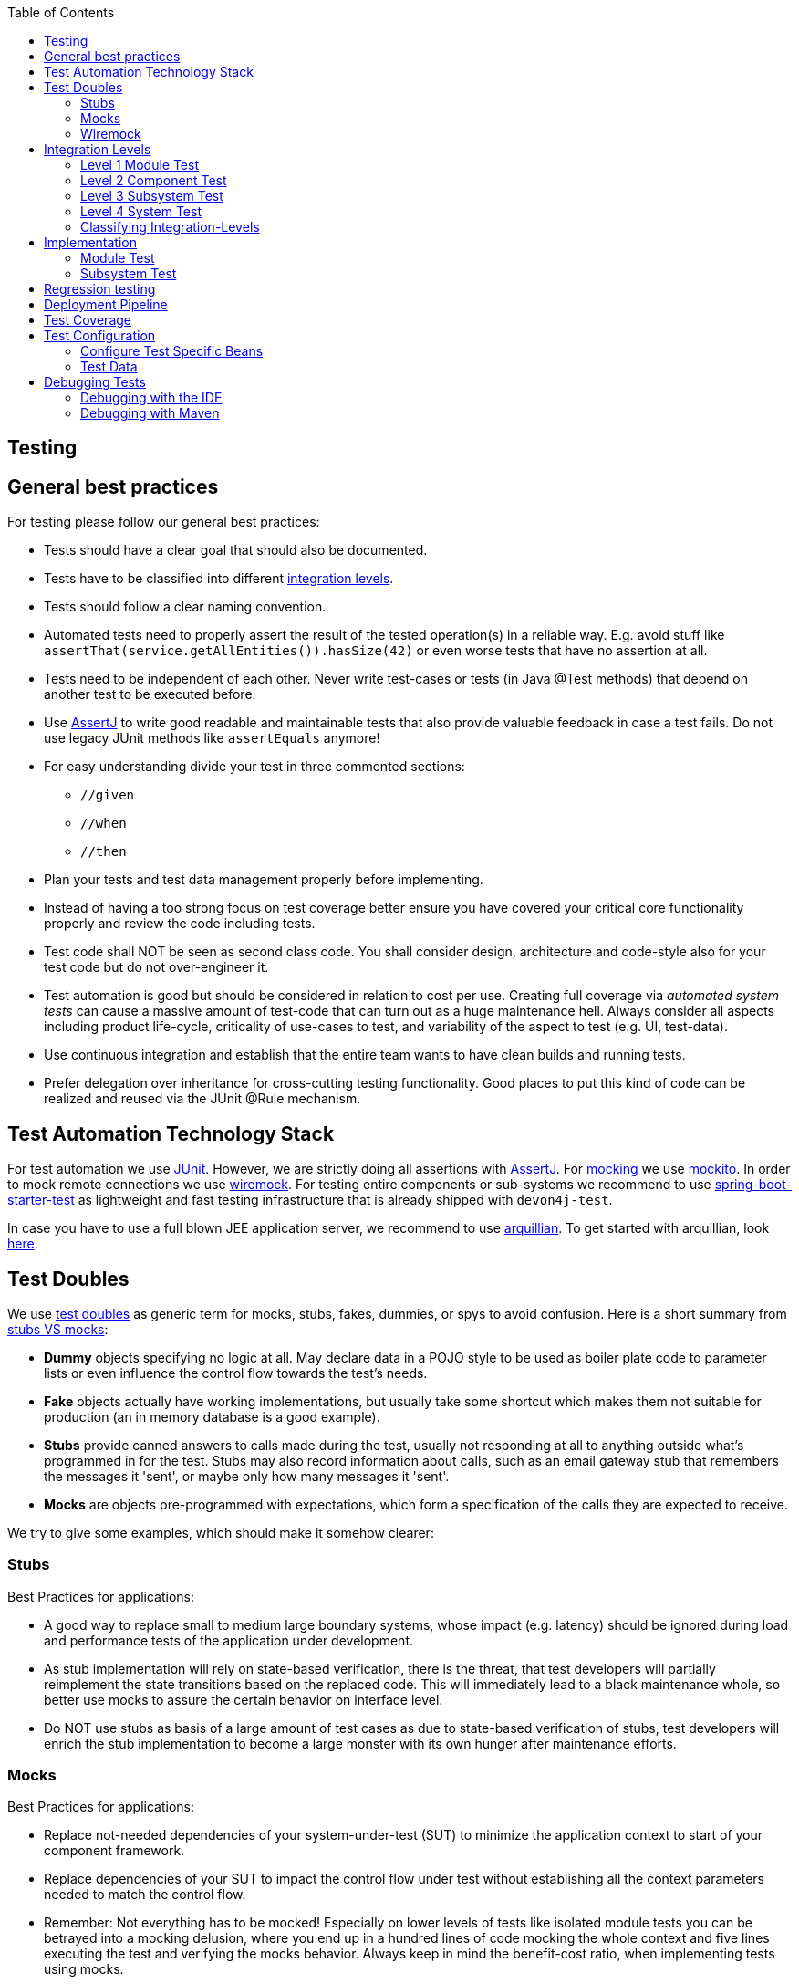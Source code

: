 :toc: macro
toc::[]

== Testing

== General best practices
For testing please follow our general best practices:

* Tests should have a clear goal that should also be documented.
* Tests have to be classified into different xref:integration-levels[integration levels].
* Tests should follow a clear naming convention.
* Automated tests need to properly assert the result of the tested operation(s) in a reliable way. E.g. avoid stuff like `assertThat(service.getAllEntities()).hasSize(42)` or even worse tests that have no assertion at all.
* Tests need to be independent of each other. Never write test-cases or tests (in Java +@Test+ methods) that depend on another test to be executed before. 
* Use http://joel-costigliola.github.io/assertj/[AssertJ] to write good readable and maintainable tests that also provide valuable feedback in case a test fails. Do not use legacy JUnit methods like `assertEquals` anymore!
* For easy understanding divide your test in three commented sections:
** `//given`
** `//when`
** `//then`
* Plan your tests and test data management properly before implementing.
* Instead of having a too strong focus on test coverage better ensure you have covered your critical core functionality properly and review the code including tests.
* Test code shall NOT be seen as second class code. You shall consider design, architecture and code-style also for your test code but do not over-engineer it.
* Test automation is good but should be considered in relation to cost per use. Creating full coverage via _automated system tests_ can cause a massive amount of test-code that can turn out as a huge maintenance hell. Always consider all aspects including product life-cycle, criticality of use-cases to test, and variability of the aspect to test (e.g. UI, test-data).
* Use continuous integration and establish that the entire team wants to have clean builds and running tests.
* Prefer delegation over inheritance for cross-cutting testing functionality. Good places to put this kind of code can be realized and reused via the JUnit +@Rule+ mechanism.

== Test Automation Technology Stack
For test automation we use http://junit.org/[JUnit]. However, we are strictly doing all assertions with http://joel-costigliola.github.io/assertj/[AssertJ]. For xref:test-doubles[mocking] we use http://mockito.org/[mockito].
In order to mock remote connections we use xref:wiremock[wiremock].
For testing entire components or sub-systems we recommend to use https://docs.spring.io/spring-boot/docs/current/reference/html/boot-features-testing.html[spring-boot-starter-test] as lightweight and fast testing infrastructure that is already shipped with `devon4j-test`.

In case you have to use a full blown JEE application server, we recommend to use http://arquillian.org/[arquillian]. To get started with arquillian, look http://arquillian.org/guides/getting_started/index.html#add_the_arquillian_apis[here].

== Test Doubles
We use http://xunitpatterns.com/Using%20Test%20Doubles.html[test doubles] as generic term for mocks, stubs, fakes, dummies, or spys to avoid confusion. Here is a short summary from http://martinfowler.com/articles/mocksArentStubs.html[stubs VS mocks]:

* **Dummy** objects specifying no logic at all. May declare data in a POJO style to be used as boiler plate code to parameter lists or even influence the control flow towards the test's needs.
* **Fake** objects actually have working implementations, but usually take some shortcut which makes them not suitable for production (an in memory database is a good example).
* **Stubs** provide canned answers to calls made during the test, usually not responding at all to anything outside what's programmed in for the test. Stubs may also record information about calls, such as an email gateway stub that remembers the messages it 'sent', or maybe only how many messages it 'sent'.
* **Mocks** are objects pre-programmed with expectations, which form a specification of the calls they are expected to receive.

We try to give some examples, which should make it somehow clearer:

=== Stubs
Best Practices for applications:

* A good way to replace small to medium large boundary systems, whose impact (e.g. latency) should be ignored during load and performance tests of the application under development.
* As stub implementation will rely on state-based verification, there is the threat, that test developers will partially reimplement the state transitions based on the replaced code. This will immediately lead to a black maintenance whole, so better use mocks to assure the certain behavior on interface level.
* Do NOT use stubs as basis of a large amount of test cases as due to state-based verification of stubs, test developers will enrich the stub implementation to become a large monster with its own hunger after maintenance efforts.

=== Mocks
Best Practices for applications:

* Replace not-needed dependencies of your system-under-test (SUT) to minimize the application context to start of your component framework.
* Replace dependencies of your SUT to impact the control flow under test without establishing all the context parameters needed to match the control flow.
* Remember: Not everything has to be mocked! Especially on lower levels of tests like isolated module tests you can be betrayed into a mocking delusion, where you end up in a hundred lines of code mocking the whole context and five lines executing the test and verifying the mocks behavior. Always keep in mind the benefit-cost ratio, when implementing tests using mocks.

=== Wiremock
//Wiremock is not used in the current Application
If you need to mock remote connections such as HTTP-Servers, wiremock offers easy to use functionality. For a full description see the http://wiremock.org/[homepage] or the https://github.com/tomakehurst/wiremock[github repository]. Wiremock can be used either as a JUnit Rule, in Java outside of JUnit or as a standalone process. The mocked server can be configured to respond to specific requests in a given way via a fluent Java API, JSON files and JSON over HTTP. An example as an integration to JUnit can look as follows.
[source,java]
-------------------------------------------
import static com.github.tomakehurst.wiremock.core.WireMockConfiguration.wireMockConfig;
import com.github.tomakehurst.wiremock.junit.WireMockRule;

public class WireMockOfferImport{

  @Rule
  public WireMockRule mockServer = new WireMockRule(wireMockConfig().dynamicPort());

  @Test
  public void requestDataTest() throws Exception {
  int port = this.mockServer.port();
  ...}
-------------------------------------------
This creates a server on a randomly chosen free port on the running machine. You can also specify the port to be used if wanted. Other than that there are several options to further configure the server. This includes HTTPs, proxy settings, file locations, logging and extensions.
//We could replace this with a test example from com.devonfw.application.mtsj.dishmanagement.logic.impl
[source,java]
-------------------------------------------
  @Test
  public void requestDataTest() throws Exception {
      this.mockServer.stubFor(get(urlEqualTo("/new/offers")).withHeader("Accept", equalTo("application/json"))
      .withHeader("Authorization", containing("Basic")).willReturn(aResponse().withStatus(200).withFixedDelay(1000)
      .withHeader("Content-Type", "application/json").withBodyFile("/wireMockTest/jsonBodyFile.json")));
  }
-------------------------------------------
This will stub the URL `localhost:port/new/offers` to respond with a status 200 message containing a header (`Content-Type: application/json`) and a body with content given in `jsonBodyFile.json` if the request matches several conditions.
It has to be a GET request to `../new/offers` with the two given header properties.

Note that by default files are located in `src/test/resources/__files/`. When using only one WireMock server one can omit the `this.mockServer` in before the `stubFor` call (static method).
You can also add a fixed delay to the response or processing delay with `WireMock.addRequestProcessingDelay(time)` in order to test for timeouts. 

WireMock can also respond with different corrupted messages to simulate faulty behaviour. 
[source,java]
-------------------------------------------
@Test(expected = ResourceAccessException.class)
public void faultTest() {

    this.mockServer.stubFor(get(urlEqualTo("/fault")).willReturn(aResponse()
    .withFault(Fault.MALFORMED_RESPONSE_CHUNK)));
...}
-------------------------------------------
A GET request to `../fault` returns an OK status header, then garbage, and then closes the connection.

== Integration Levels
There are many discussions about the right level of integration for test automation. Sometimes it is better to focus on small, isolated modules of the system - whatever a "module" may be. In other cases it makes more sense to test integrated groups of modules. Because there is no universal answer to this question, devonfw only defines a common terminology for what could be tested. Each project must make its own decision where to put the focus of test automation. There is no worldwide accepted terminology for the integration levels of testing. In general we consider http://istqbexamcertification.com/what-are-software-testing-levels/[ISTQB]. However, with a technical focus on test automation we want to get more precise.

The following picture shows a simplified view of an application based on the link:architecture.adoc#technical-architecture[devonfw reference architecture]. We define four integration levels that are explained in detail below. 
The boxes in the picture contain parenthesized numbers. These numbers depict the lowest integration level, a box belongs to. Higher integration levels also contain all boxes of lower integration levels. When writing tests for a given integration level, related boxes with a lower integration level must be replaced by test xref:test-doubles[doubles] or drivers.

image::images/integration-levels.png["Integration Levels",scaledwidth="80%",align="center"]

The main difference between the integration levels is the amount of infrastructure needed to test them. The more infrastructure you need, the more bugs you will find, but the more instable and the slower your tests will be. So each project has to make a trade-off between pros and contras of including much infrastructure in tests and has to select the integration levels that fit best to the project. 

Consider, that more infrastructure does not automatically lead to a better bug-detection. There may be bugs in your software that are masked by bugs in the infrastructure. The best way to find those bugs is to test with very few infrastructure.

External systems do not belong to any of the integration levels defined here. devonfw does not recommend involving real external systems in test automation. This means, they have to be replaced by test xref:test-doubles[doubles] in automated tests. An exception may be external systems that are fully under control of the own development team.

The following chapters describe the four integration levels.

=== Level 1 Module Test
The goal of a _isolated module test_ is to provide fast feedback to the developer. Consequently, isolated module tests must not have any interaction with the client, the database, the file system, the network, etc.

An isolated module test is testing a single classes or at least a small set of classes in isolation. If such classes depend on other components or external resources, etc. these shall be replaced with a xref:test-doubles[test double].

[source,java]
----
public class MyClassTest extends ModuleTest {

  @Test
  public void testMyClass() {

    // given
    MyClass myClass = new MyClass();
    // when
    String value = myClass.doSomething();
    // then
    assertThat(value).isEqualTo("expected value");
  }

}
----

For an advanced example see https://github.com/devonfw/devon4j/blob/develop/modules/rest/src/test/java/com/devonfw/module/rest/service/impl/RestServiceExceptionFacadeTest.java[here].

=== Level 2 Component Test

A http://istqbexamcertification.com/what-is-component-testing/[_component test_] aims to test components or component parts as a unit.
These tests typically run with a (light-weight) infrastructure such as spring-boot-starter-test and can access resources such as a database (e.g. for DAO tests).
Further, no remote communication is intended here. Access to external systems shall be replaced by a xref:test-doubles[test double].

With devon4j and spring you can write a component-test as easy as illustrated in the following example:
[source,java]
----
@SpringBootTest(classes = { MySpringBootApp.class }, webEnvironment = WebEnvironment.NONE)
public class UcFindCountryTest extends ComponentTest {
  @Inject
  private UcFindCountry ucFindCountry;

  @Test
  public void testFindCountry() {

    // given
    String countryCode = "de";

    // when
    TestUtil.login("user", MyAccessControlConfig.FIND_COUNTRY);
    CountryEto country = this.ucFindCountry.findCountry(countryCode);

    // then
    assertThat(country).isNotNull();
    assertThat(country.getCountryCode()).isEqualTo(countryCode);
    assertThat(country.getName()).isEqualTo("Germany");
  }
}
----
This test will start the entire spring-context of your app (`MySpringBootApp`). Within the test spring will inject according spring-beans into all your fields annotated with `@Inject`. In the test methods you can use these spring-beans and perform your actual tests. This pattern can be used for testing DAOs/Repositories, Use-Cases, or any other spring-bean with its entire configuration including database and transactions.

When you are testing use-cases your link:guide-access-control.adoc#configuration-on-java-method-level[authorization] will also be in place. Therefore, you have to simulate a logon in advance what is done via the `login` method in the above example.  The test-infrastructure will automatically do a `logout` for you after each test method in `doTearDown`.

=== Level 3 Subsystem Test
A _subsystem test_ runs against the external interfaces (e.g. HTTP service) of the integrated subsystem. Subsystem tests of the client subsystem are described in the https://github.com/devonfw/devon4ng/blob/master/documentation/guide-testing.adoc[devon4ng testing guide]. In devon4j the server (JEE application) is the subsystem under test. The tests act as a client (e.g. service consumer) and the server has to be integrated and started in a container.

With devon4j and spring you can write a subsystem-test as easy as illustrated in the following example:
[source,java]
----
@SpringBootTest(classes = { MySpringBootApp.class }, webEnvironment = WebEnvironment.RANDOM_PORT)
public class CountryRestServiceTest extends SubsystemTest {

  @Inject
  private ServiceClientFactory serviceClientFactory;
 
  @Test
  public void testFindCountry() {

    // given
    String countryCode = "de";

    // when
    CountryRestService service = this.serviceClientFactory.create(CountryRestService.class);
    CountryEto country = service.findCountry(countryCode);

    // then
    assertThat(country).isNotNull();
    assertThat(country.getCountryCode()).isEqualTo(countryCode);
    assertThat(country.getName()).isEqualTo("Germany");
  }
}
----
Even though not obvious on the first look this test will start your entire application as a server on a free random port (so that it works in CI with parallel builds for different branches) and tests the invocation of a (REST) service including (un)marshalling of data (e.g. as JSON) and transport via HTTP (all in the invocation of the `findCountry` method).

Do not confuse a _subsystem test_ with a http://istqbexamcertification.com/what-is-system-integration-testing/[system integration test]. A system integration test validates the interaction of several systems where we do not recommend test automation.

=== Level 4 System Test
A http://istqbexamcertification.com/what-is-system-testing/[_system test_] has the goal to test the system as a whole against its official interfaces such as its UI or batches. The system itself runs as a separate process in a way close to a regular deployment. Only external systems are simulated by xref:test-doubles[test doubles]. 

The devonfw only gives advice for automated system test (TODO see allure testing framework). In nearly every project there must be manual system tests, too. This manual system tests are out of scope here.

=== Classifying Integration-Levels
devon4j defines https://github.com/devonfw/devon4j/tree/develop/modules/test/src/main/java/com/devonfw/module/test/common/api/category[Category-Interfaces] that shall be used as https://github.com/junit-team/junit/wiki/Categories[JUnit Categories].
Also devon4j provides https://github.com/devonfw/devon4j/tree/develop/modules/test/src/main/java/com/devonfw/module/test/common/base[abstract base classes] that you may extend in your test-cases if you like.

devon4j further pre-configures the maven build to only run integration levels 1-2 by default (e.g. for fast feedback in continuous integration). It offers the profiles +subsystemtest+ (1-3) and +systemtest+ (1-4). In your nightly build you can simply add +-Psystemtest+ to run all tests.

== Implementation
This section introduces how to implement tests on the different levels with the given devonfw infrastructure and the proposed frameworks.

=== Module Test
In devon4j you can extend the abstract class https://github.com/devonfw/devon4j/blob/develop/modules/test/src/main/java/com/devonfw/module/test/common/base/ModuleTest.java[ModuleTest] to basically get access to assertions. In order to test classes embedded in dependencies  and external services one needs to provide mocks for that. As the xref:test-automation-technology-stack[technology stack] recommends we use the Mockito framework to offer this functionality. The following example shows how to implement Mockito into a JUnit test.
//We currently don't use Mockito in the application
[source,java]
-------------------------------------------
import static org.mockito.Mockito.when;
import static org.mockito.Mockito.mock;
...

public class StaffmanagementImplTest extends ModuleTest {
  @Rule
  public MockitoRule rule = MockitoJUnit.rule();

  @Test
  public void testFindStaffMember() {
  ...}
}
-------------------------------------------

Note that the test class does not use the `@SpringApplicationConfiguration` annotation. In a module test one does not use the whole application.
The JUnit rule is the best solution to use in order to get all needed functionality of Mockito. Static imports are a convenient option to enhance readability within Mockito tests.
You can define mocks with the `@Mock` annotation or the `mock(*.class)` call. To inject the mocked objects into your class under test you can use the `@InjectMocks` annotation. This automatically uses the setters of `StaffmanagementImpl` to inject the defined mocks into the _class under test (CUT)_ when there is a setter available. In this case the `beanMapper` and the `staffMemberDao` are injected. Of course it is possible to do this manually if you need more control. 

[source,java]
-------------------------------------------
  @Mock
  private BeanMapper beanMapper;
  @Mock
  private StaffMemberEntity staffMemberEntity;
  @Mock
  private StaffMemberEto staffMemberEto;
  @Mock
  private StaffMemberDao staffMemberDao;
  @InjectMocks
  StaffmanagementImpl staffmanagementImpl = new StaffmanagementImpl();
-------------------------------------------

The mocked objects do not provide any functionality at the time being. To define what happens on a method call on a mocked dependency in the CUT one can use `when(_condition_).thenReturn(_result_)`. In this case we want to test `findStaffMember(Long id)` in the StaffmanagementImpl.java.

[source,java]
-------------------------------------------
public StaffMemberEto findStaffMember(Long id) {
  return getBeanMapper().map(getStaffMemberDao().find(id), StaffMemberEto.class);
}
-------------------------------------------

In this simple example one has to stub two calls on the CUT as you can see below. For example the method call of the CUT `staffMemberDao.find(id)` is stubbed for returning a mock object `staffMemberEntity` that is also defined as mock.

=== Subsystem Test
devon4j provides a simple test infrastructure to aid with the implementation of subsystem tests. 
[source,java]
-------------------------------------------
//given
long id = 1L;
Class<StaffMemberEto> targetClass = StaffMemberEto.class;
when(this.staffMemberDao.find(id)).thenReturn(this.staffMemberEntity);
when(this.beanMapper.map(this.staffMemberEntity, targetClass)).thenReturn(this.staffMemberEto);

//when
StaffMemberEto resultEto = this.staffmanagementImpl.findStaffMember(id);

//then
assertThat(resultEto).isNotNull();
assertThat(resultEto).isEqualTo(this.staffMemberEto);
-------------------------------------------

After the test method call one can verify the expected results. Mockito can check whether a mocked method call was indeed called. This can be done using Mockito `verify`. Note that it does not generate any value if you check for method calls that are needed to reach the asserted result anyway. Call verification can be useful e.g. when you want to assure that statistics are written out without actually testing them.

== Regression testing

When it comes to complex output (even binary) that you want to regression test by comparing with an expected result, you sould consider https://approvaltests.com/[Approval Tests] using https://github.com/approvals/approvaltests.java[ApprovalTests.Java].
If applied for the right problems, it can be very helpful.

== Deployment Pipeline

A deployment pipeline is a semi-automated process that gets software-changes from version control into production. It contains several validation steps, e.g. automated tests of all integration levels.
Because devon4j should fit to different project types - from agile to waterfall - it does not define a standard deployment pipeline. But we recommend to define such a deployment pipeline explicitly for each project and to find the right place in it for each type of test. 

For that purpose, it is advisable to have fast running test suite that gives as much confidence as possible without needing too much time and too much infrastructure. This test suite should run in an early stage of your deployment pipeline. Maybe the developer should run it even before he/she checked in the code. Usually lower integration levels are more suitable for this test suite than higher integration levels.

Note, that the deployment pipeline always should contain manual validation steps, at least manual acceptance testing. There also may be manual validation steps that have to be executed for special changes only, e.g. usability testing. Management and execution processes of those manual validation steps are currently not in the scope of devonfw.


== Test Coverage
We are using tools (SonarQube/Jacoco) to measure the coverage of the tests. Please always keep in mind that the only reliable message of a code coverage of +X%+ is that +(100-X)%+ of the code is entirely untested. It does not say anything about the quality of the tests or the software though it often relates to it.

== Test Configuration
This section covers test configuration in general without focusing on integration levels as in the first chapter.

=== Configure Test Specific Beans
Sometimes it can become handy to provide other or differently configured bean implementations via CDI than those available in production. For example, when creating beans using `@Bean`-annotated methods they are usually configured within those methods. https://github.com/devonfw/my-thai-star/blob/develop/java/mtsj/core/src/main/java/com/devonfw/application/mtsj/general/service/impl/config/WebSecurityBeansConfig.java[WebSecurityBeansConfig] shows an example of such methods.

[source,java]
-------------------------------------------
@Configuration
public class WebSecurityBeansConfig {
  //...
  @Bean
  public AccessControlSchemaProvider accessControlSchemaProvider() {
    // actually no additional configuration is shown here 
    return new AccessControlSchemaProviderImpl();
  }
  //...
}
-------------------------------------------

`AccessControlSchemaProvider` allows to programmatically access data defined in some XML file, e.g. `access-control-schema.xml`. Now, one can imagine that it would be helpful if `AccessControlSchemaProvider` would point to some other file than the default within a test class. That file could provide content that differs from the default.
The question is: how can I change resource path of `AccessControlSchemaProviderImpl` within a test?

One very helpful solution is to use *static inner classes*.
Static inner classes can contain `@Bean` -annotated methods, and by placing them in the `classes` parameter in `@SpringBootTest(classes = { /* place class here*/ })` annotation the beans returned by these methods are placed in the application context during test execution. Combining this feature with inheritance allows to override methods defined in other configuration classes as shown in the following listing where `TempWebSecurityConfig` extends `WebSecurityBeansConfig`. This relationship allows to override `public AccessControlSchemaProvider accessControlSchemaProvider()`. Here we are able to configure the instance of type `AccessControlSchemaProviderImpl` before returning it (and, of course, we could also have used a completely different implementation of the `AccessControlSchemaProvider` interface). By overriding the method the implementation of the super class is ignored, hence, only the new implementation is called at runtime. Other methods defined in `WebSecurityBeansConfig` which are not overridden by the subclass are still dispatched to `WebSecurityBeansConfig`.

[source,java]
-------------------------------------------
//... Other testing related annotations
@SpringBootTest(classes = { TempWebSecurityConfig.class })
public class SomeTestClass {

  public static class TempWebSecurityConfig extends WebSecurityBeansConfig {

    @Override
    @Bean
    public AccessControlSchemaProvider accessControlSchemaProvider() {

      ClassPathResource resource = new ClassPathResource(locationPrefix + "access-control-schema3.xml");
      AccessControlSchemaProviderImpl accessControlSchemaProvider = new AccessControlSchemaProviderImpl();
      accessControlSchemaProvider.setAccessControlSchema(resource);
      return accessControlSchemaProvider;
    }
  }
}
-------------------------------------------
The following http://docs.spring.io/spring/docs/current/spring-framework-reference/htmlsingle/#testcontext-ctx-management-javaconfig[chapter of the Spring framework documentation] explains issue, but uses a slightly different way to obtain the configuration.

=== Test Data
It is possible to obtain test data in two different ways depending on your test's integration level.

== Debugging Tests
The following two sections describe two debugging approaches for tests. Tests are either run from within the IDE or from the command line using Maven.

=== Debugging with the IDE
Debugging with the IDE is as easy as always. Even if you want to execute a `SubsystemTest` which needs a Spring context and a server infrastructure to run properly, you just set your breakpoints and click on Debug As -> JUnit Test. The test infrastructure will take care of initializing the necessary infrastructure - if everything is configured properly.

=== Debugging with Maven
Please refer to the following two links to find a guide for debugging tests when running them from Maven.

* http://maven.apache.org/surefire/maven-surefire-plugin/examples/debugging.html 
* https://www.eclipse.org/jetty/documentation/jetty-9/index.html#debugging-with-eclipse 

In essence, you first have to start execute a test using the command line. Maven will halt just before the test execution and wait for your IDE to connect to the process. When receiving a connection the test will start and then pause at any breakpoint set in advance.
The first link states that tests are started through the following command: 
[source]
-------------------------------------------
mvn -Dmaven.surefire.debug test
-------------------------------------------

Although this is correct, it will run _every_ test class in your project and - which is time consuming and mostly unnecessary - halt before each of these tests.
To counter this problem you can simply execute a single test class through the following command (here we execute the `TablemanagementRestServiceTest` from the restaurant sample application):
[source]
-------------------------------------------
mvn test -Dmaven.surefire.debug test -Dtest=TablemanagementRestServiceTest
-------------------------------------------

It is important to notice that you first have to execute the Maven command in the according submodule, e.g. to execute the `TablemanagementRestServiceTest` you have first to navigate to the core module's directory.

